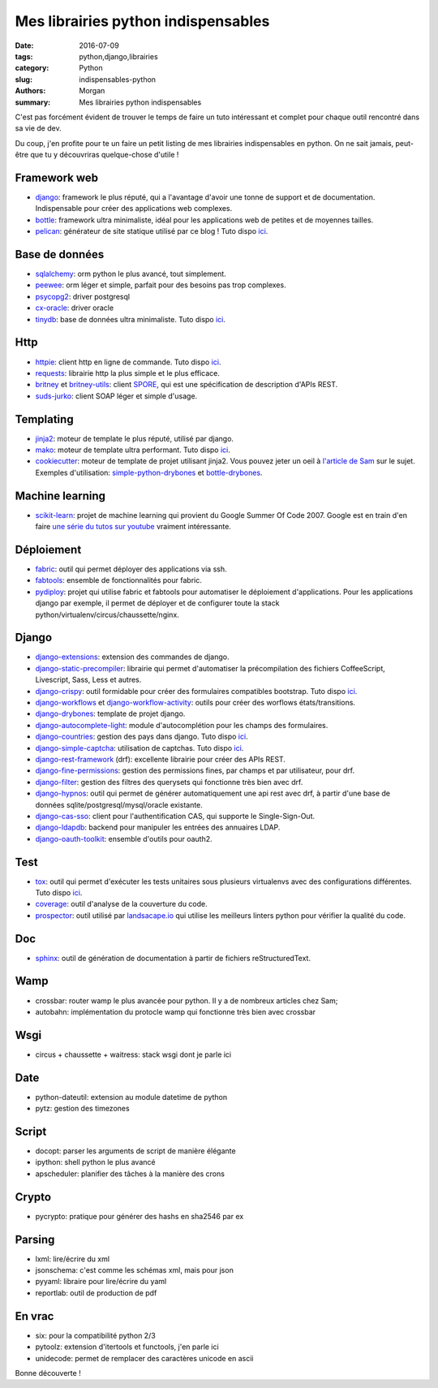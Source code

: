 Mes librairies python indispensables
####################################

:date: 2016-07-09
:tags: python,django,librairies
:category: Python
:slug: indispensables-python
:authors: Morgan
:summary: Mes librairies python indispensables

.. image:: ./images/python.png
    :alt: Python
    :align: right

C'est pas forcément évident de trouver le temps de faire un tuto intéressant
et complet pour chaque outil rencontré dans sa vie de dev.

Du coup, j'en profite pour te un faire un petit listing de mes librairies
indispensables en python. On ne sait jamais, peut-être que tu y découvriras
quelque-chose d'utile !

Framework web
=============

* django_: framework le plus réputé, qui a l'avantage d'avoir une tonne de
  support et de documentation. Indispensable pour créer des applications web complexes.
* bottle_: framework ultra minimaliste, idéal pour les applications web de petites et de
  moyennes tailles.
* pelican_: générateur de site statique utilisé par ce blog ! Tuto dispo `ici <http://dotmobo.github.io/pelican.html>`__.

Base de données
===============

* sqlalchemy_: orm python le plus avancé, tout simplement.
* peewee_: orm léger et simple, parfait pour des besoins pas trop complexes.
* psycopg2_: driver postgresql
* cx-oracle_: driver oracle
* tinydb_: base de données ultra minimaliste. Tuto dispo `ici <http://dotmobo.github.io/tinydb.html>`__.

Http
====

* httpie_: client http en ligne de commande. Tuto dispo `ici <http://dotmobo.github.io/httpie.html>`__.
* requests_: librairie http la plus simple et le plus efficace.
* britney_ et britney-utils_: client SPORE_, qui est une spécification de description
  d'APIs REST.
* suds-jurko_: client SOAP léger et simple d'usage.

Templating
==========

* jinja2_: moteur de template le plus réputé, utilisé par django.
* mako_: moteur de template ultra performant. Tuto dispo `ici <http://dotmobo.github.io/mako.html>`__.
* cookiecutter_: moteur de template de projet utilisant jinja2. Vous pouvez jeter un oeil à `l'article
  de Sam <http://sametmax.com/templates-de-projet-avec-cookiecutter/>`_ sur le sujet.
  Exemples d'utilisation: simple-python-drybones_ et bottle-drybones_.

Machine learning
================

* scikit-learn_: projet de machine learning qui provient du Google Summer Of Code 2007.
  Google est en train d'en faire `une série du tutos sur youtube <https://www.youtube.com/watch?v=cKxRvEZd3Mw&list=PLOU2XLYxmsIIuiBfYad6rFYQU_jL2ryal&index=6>`_
  vraiment intéressante.

Déploiement
===========

* fabric_: outil qui permet déployer des applications via ssh.
* fabtools_: ensemble de fonctionnalités pour fabric.
* pydiploy_: projet qui utilise fabric et fabtools pour automatiser le déploiement
  d'applications. Pour les applications django par exemple, il permet de déployer et de configurer
  toute la stack python/virtualenv/circus/chaussette/nginx.

Django
======

* django-extensions_: extension des commandes de django.
* django-static-precompiler_: librairie qui permet d'automatiser la précompilation des fichiers
  CoffeeScript, Livescript, Sass, Less et autres.
* django-crispy_: outil formidable pour créer des formulaires compatibles bootstrap. Tuto dispo `ici <http://dotmobo.github.io/django-crispy-forms.html>`__.
* django-workflows_ et django-workflow-activity_: outils pour créer des worflows états/transitions.
* django-drybones_: template de projet django.
* django-autocomplete-light_: module d'autocomplétion pour les champs des formulaires.
* django-countries_: gestion des pays dans django. Tuto dispo `ici <http://dotmobo.github.io/django-countries.html>`__.
* django-simple-captcha_: utilisation de captchas. Tuto dispo `ici <http://dotmobo.github.io/django-simple-captcha.html>`__.
* django-rest-framework_ (drf): excellente librairie pour créer des APIs REST.
* django-fine-permissions_: gestion des permissions fines, par champs et par utilisateur,
  pour drf.
* django-filter_: gestion des filtres des querysets qui fonctionne très bien avec drf.
* django-hypnos_: outil qui permet de générer automatiquement une api rest avec drf,
  à partir d'une base de données sqlite/postgresql/mysql/oracle existante.
* django-cas-sso_: client pour l'authentification CAS, qui supporte le Single-Sign-Out.
* django-ldapdb_: backend pour manipuler les entrées des annuaires LDAP.
* django-oauth-toolkit_: ensemble d'outils pour oauth2.

Test
====

* tox_: outil qui permet d'exécuter les tests unitaires sous plusieurs virtualenvs
  avec des configurations différentes. Tuto dispo `ici <http://dotmobo.github.io/integration-continue.html>`_.
* coverage_: outil d'analyse de la couverture du code.
* prospector_: outil utilisé par `landsacape.io <https://landscape.io/>`_
  qui utilise les meilleurs linters python pour vérifier la qualité du code.

Doc
===

* sphinx_: outil de génération de documentation à partir de fichiers reStructuredText.

Wamp
====

* crossbar: router wamp le plus avancée pour python. Il y a de nombreux articles chez Sam;
* autobahn: implémentation du protocle wamp qui fonctionne très bien avec crossbar

Wsgi
====

* circus + chaussette + waitress: stack wsgi dont je parle ici

Date
====

* python-dateutil: extension au module datetime de python
* pytz: gestion des timezones

Script
======

* docopt: parser les arguments de script de manière élégante
* ipython: shell python le plus avancé
* apscheduler: planifier des tâches à la manière des crons

Crypto
======

* pycrypto: pratique pour générer des hashs en sha2546 par ex

Parsing
=======

* lxml: lire/écrire du xml
* jsonschema: c'est comme les schémas xml, mais pour json
* pyyaml: libraire pour lire/écrire du yaml
* reportlab: outil de production de pdf

En vrac
=======

* six: pour la compatibilité python 2/3
* pytoolz: extension d'itertools et functools, j'en parle ici
* unidecode: permet de remplacer des caractères unicode en ascii

Bonne découverte !

.. _django: https://www.djangoproject.com/
.. _bottle: http://bottlepy.org/docs/dev/index.html
.. _pelican: http://blog.getpelican.com/
.. _sqlalchemy: http://www.sqlalchemy.org/
.. _peewee: http://docs.peewee-orm.com/
.. _psycopg2: http://initd.org/psycopg/
.. _cx-oracle: http://cx-oracle.sourceforge.net/
.. _tinydb: https://pypi.python.org/pypi/tinydb
.. _httpie: http://httpie.org
.. _requests: http://docs.python-requests.org/en/master/
.. _britney: https://github.com/agrausem/britney
.. _britney-utils: https://github.com/unistra/britney-utils
.. _SPORE: http://spore.github.io/
.. _suds-jurko: https://bitbucket.org/jurko/suds
.. _jinja2: http://jinja.pocoo.org/
.. _mako: http://www.makotemplates.org/
.. _cookiecutter: https://github.com/audreyr/cookiecutter
.. _simple-python-drybones: https://github.com/unistra/simple-python-drybones
.. _bottle-drybones: https://github.com/unistra/bottle-drybones
.. _scikit-learn: http://scikit-learn.org/
.. _fabric: http://www.fabfile.org/
.. _fabtools: https://github.com/ronnix/fabtools
.. _pydiploy: https://github.com/unistra/pydiploy
.. _django-extensions: https://github.com/django-extensions/django-extensions
.. _django-static-precompiler: https://github.com/andreyfedoseev/django-static-precompiler
.. _django-crispy: http://django-crispy-forms.readthedocs.io/
.. _django-workflows: https://github.com/diefenbach/django-workflows
.. _django-workflow-activity: https://github.com/unistra/django-workflow-activity
.. _django-drybones: https://github.com/unistra/django-drybones
.. _django-autocomplete-light: https://github.com/yourlabs/django-autocomplete-light
.. _django-countries: https://github.com/SmileyChris/django-countries
.. _django-simple-captcha: https://github.com/mbi/django-simple-captcha
.. _django-rest-framework: http://www.django-rest-framework.org/
.. _django-fine-permissions: https://github.com/unistra/django-rest-framework-fine-permissions
.. _django-filter: https://github.com/carltongibson/django-filter
.. _django-hypnos: https://github.com/unistra/django-hypnos
.. _django-cas-sso: https://pypi.python.org/pypi/django-cas-sso/
.. _django-ldapdb: https://github.com/unistra/django-ldapdb
.. _django-oauth-toolkit: https://github.com/evonove/django-oauth-toolkit
.. _tox: http://tox.readthedocs.io/
.. _coverage: https://coverage.readthedocs.io
.. _prospector: http://prospector.landscape.io/en/master/
.. _sphinx: http://www.sphinx-doc.org/
